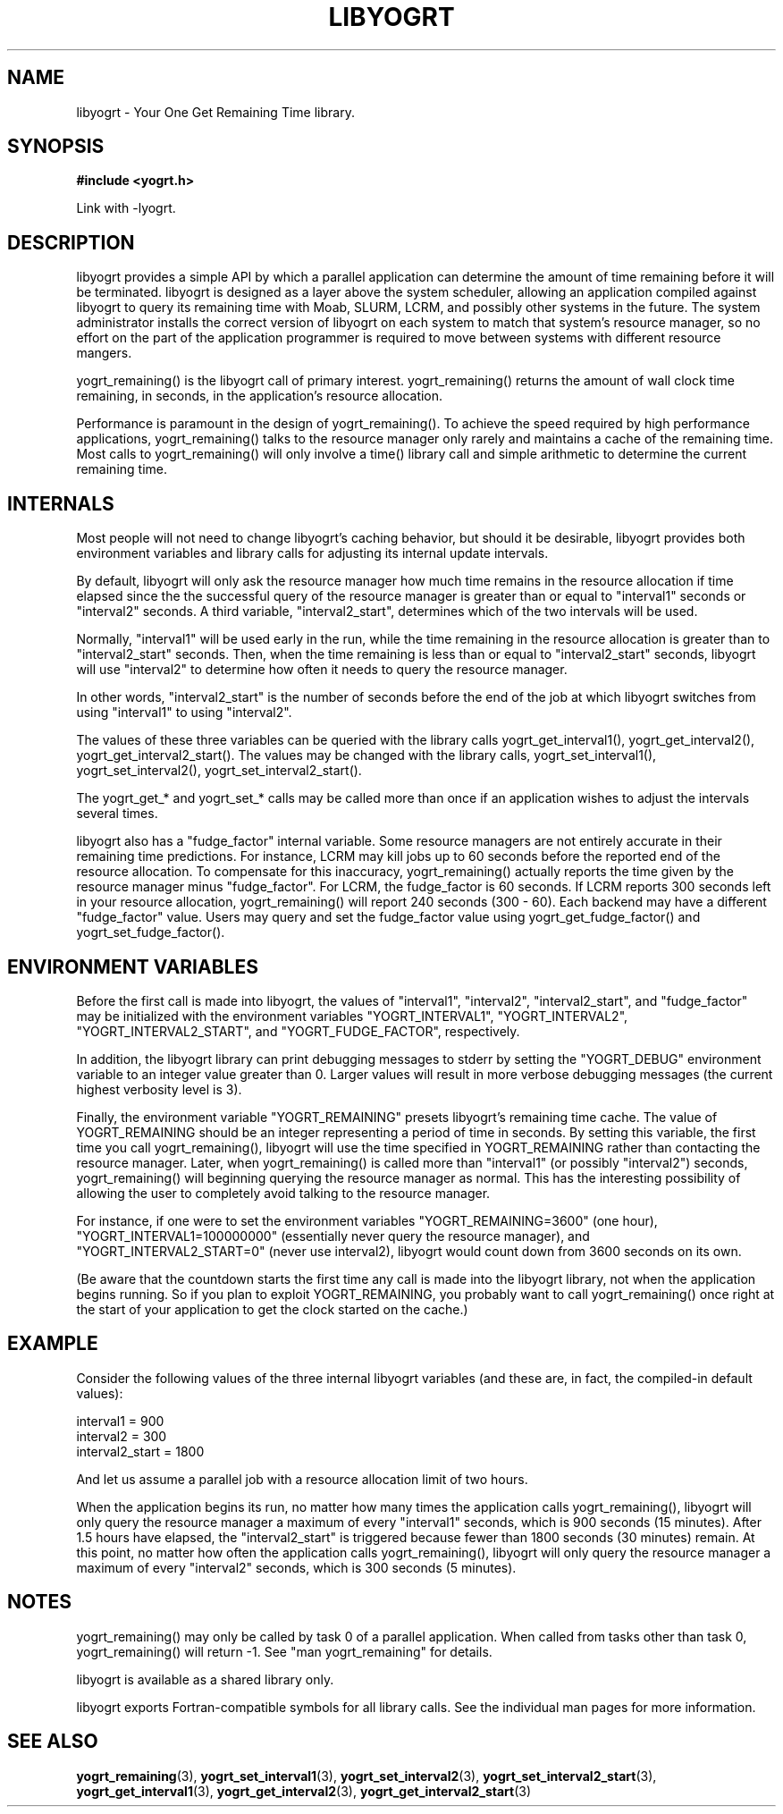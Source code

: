 .TH LIBYOGRT 7 2007-02-28 "" "LIBYOGRT"

.SH NAME
libyogrt \- Your One Get Remaining Time library.

.SH SYNOPSIS
.nf
.B #include <yogrt.h>
.sp
.fi
.sp
Link with -lyogrt.

.SH DESCRIPTION
libyogrt provides a simple API by which a parallel application can
determine the amount of time remaining before it will be terminated.
libyogrt is designed as a layer above the system scheduler, allowing an
application compiled against libyogrt to query its remaining time
with Moab, SLURM, LCRM, and possibly other systems in the future.  The
system administrator installs the correct version of libyogrt on each
system to match that system's resource manager, so no effort on the part
of the application programmer is required to move between systems
with different resource mangers.

yogrt_remaining() is the libyogrt call of primary interest.  yogrt_remaining()
returns the amount of wall clock time remaining, in seconds, in the
application's resource allocation.

Performance is paramount in the design of yogrt_remaining().  To achieve the
speed required by high performance applications, yogrt_remaining() talks to
the resource manager only rarely and maintains a cache of the remaining time.
Most calls to yogrt_remaining() will only involve a time() library call and
simple arithmetic to determine the current remaining time.

.SH INTERNALS

Most people will not need to change libyogrt's caching behavior, but should
it be desirable, libyogrt provides both environment variables and library
calls for adjusting its internal update intervals.

By default, libyogrt will only ask the resource manager how much time remains
in the resource allocation if time elapsed since the the successful query of
the resource manager is greater than or equal to "interval1" seconds or
"interval2" seconds.  A third variable, "interval2_start", determines
which of the two intervals will be used.

Normally, "interval1" will be used early in the run, while the time remaining
in the resource allocation is greater than to "interval2_start" seconds.  Then,
when the time remaining is less than or equal to "interval2_start" seconds,
libyogrt will use "interval2" to determine how often it needs to query
the resource manager.

In other words, "interval2_start" is the number of seconds before the end
of the job at which libyogrt switches from using "interval1" to using
"interval2".

The values of these three variables can be queried with the library calls
yogrt_get_interval1(), yogrt_get_interval2(), yogrt_get_interval2_start().
The values may be changed with the library calls, yogrt_set_interval1(),
yogrt_set_interval2(), yogrt_set_interval2_start().

The yogrt_get_* and yogrt_set_* calls may be called more than once if
an application wishes to adjust the intervals several times.

libyogrt also has a "fudge_factor" internal variable.  Some resource managers
are not entirely accurate in their remaining time predictions.  For instance,
LCRM may kill jobs up to 60 seconds before the reported end of the resource
allocation.  To compensate for this inaccuracy, yogrt_remaining() actually
reports the time given by the resource manager minus "fudge_factor".  For LCRM,
the fudge_factor is 60 seconds.  If LCRM reports 300 seconds left in your
resource allocation, yogrt_remaining() will report 240 seconds (300 \- 60).  Each
backend may have a different "fudge_factor" value.  Users may query and set
the fudge_factor value using yogrt_get_fudge_factor() and
yogrt_set_fudge_factor().

.SH "ENVIRONMENT VARIABLES"
Before the first call is made into libyogrt, the values of "interval1",
"interval2", "interval2_start", and "fudge_factor" may be initialized
with the environment variables "YOGRT_INTERVAL1", "YOGRT_INTERVAL2", 
"YOGRT_INTERVAL2_START", and "YOGRT_FUDGE_FACTOR", respectively.

In addition, the libyogrt library can print debugging messages to stderr
by setting the "YOGRT_DEBUG" environment variable to an integer value greater
than 0.  Larger values will result in more verbose debugging messages (the
current highest verbosity level is 3).

Finally, the environment variable "YOGRT_REMAINING" presets libyogrt's
remaining time cache.  The value of YOGRT_REMAINING should be an integer
representing a period of time in seconds.  By setting this variable, the first
time you call yogrt_remaining(), libyogrt will use the time specified in
YOGRT_REMAINING rather than contacting the resource manager.  Later,
when yogrt_remaining() is called more than "interval1" (or possibly "interval2")
seconds, yogrt_remaining() will beginning querying the resource manager as
normal.  This has the interesting  possibility of allowing the user to
completely avoid talking to the resource manager.

For instance, if one were to set the environment variables
"YOGRT_REMAINING=3600" (one hour), "YOGRT_INTERVAL1=100000000" (essentially
never query the resource manager), and "YOGRT_INTERVAL2_START=0" (never use
interval2), libyogrt would count down from 3600 seconds on its own.

(Be aware that the countdown starts the first time any call is made into
the libyogrt library, not when the application begins running.  So if you
plan to exploit YOGRT_REMAINING, you probably want to call yogrt_remaining()
once right at the start of your application to get the clock started on the
cache.)

.SH EXAMPLE

Consider the following values of the three internal libyogrt
variables (and these are, in fact, the compiled-in default values):

interval1 = 900
.br
interval2 = 300
.br
interval2_start = 1800

And let us assume a parallel job with a resource allocation limit of two hours.

When the application begins its run, no matter how many times the application
calls yogrt_remaining(), libyogrt will only query the resource manager
a maximum of every "interval1" seconds, which is 900 seconds (15 minutes).
After 1.5 hours have elapsed, the "interval2_start" is triggered because
fewer than 1800 seconds (30 minutes) remain.  At this point, no matter how
often the application calls yogrt_remaining(), libyogrt will only query the
resource manager a maximum of every "interval2" seconds, which is 300
seconds (5 minutes).

.SH NOTES
yogrt_remaining() may only be called by task 0 of a parallel application.  When
called from tasks other than task 0, yogrt_remaining() will return -1.  See
"man yogrt_remaining" for details.

libyogrt is available as a shared library only.

libyogrt exports Fortran-compatible symbols for all library calls.  See
the individual man pages for more information.

.SH "SEE ALSO"
.BR yogrt_remaining (3),
.BR yogrt_set_interval1 (3),
.BR yogrt_set_interval2 (3),
.BR yogrt_set_interval2_start (3),
.BR yogrt_get_interval1 (3),
.BR yogrt_get_interval2 (3),
.BR yogrt_get_interval2_start (3)
